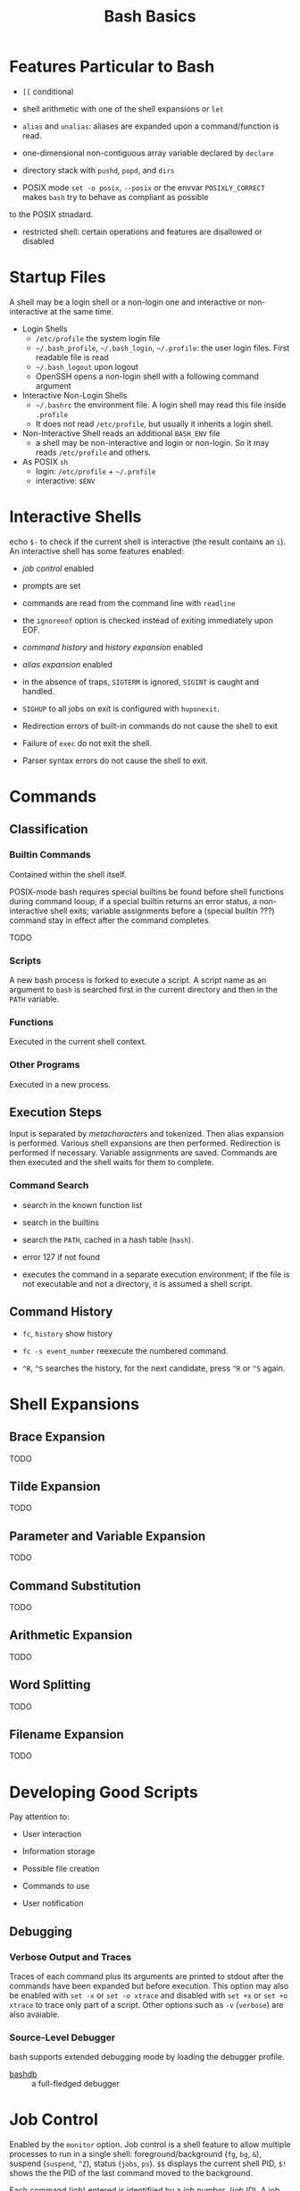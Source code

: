#+title: Bash Basics

* Features Particular to Bash

- =[[= conditional

- shell arithmetic with one of the shell expansions or =let=

- =alias= and =unalias=: aliases are expanded upon a command/function is read.

- one-dimensional non-contiguous array variable declared by =declare=

- directory stack with =pushd=, =popd=, and =dirs=

- POSIX mode =set -o posix=, =--posix= or the envvar =POSIXLY_CORRECT= makes =bash= try to behave as compliant as possible
to the POSIX stnadard.

- restricted shell: certain operations and features are disallowed or disabled

* Startup Files

A shell may be a login shell or a non-login one and interactive or
non-interactive at the same time.

- Login Shells
  + =/etc/profile= the system login file
  + =~/.bash_profile=, =~/.bash_login=, =~/.profile=: the user login files. First readable file is read
  + =~/.bash_logout= upon logout
  + OpenSSH opens a non-login shell with a following command argument

- Interactive Non-Login Shells
  + =~/.bashrc= the environment file. A login shell may read this file inside =.profile=
  + It does not read =/etc/profile=, but usually it inherits a login shell.

- Non-Interactive Shell reads an additional =BASH_ENV= file
  + a shell may be non-interactive and login or non-login. So it may reads
    =/etc/profile= and others.

- As POSIX =sh=
  + login: =/etc/profile= + =~/.profile=
  + interactive: =$ENV=

* Interactive Shells

echo =$-= to check if the current shell is interactive (the result contains an
=i=).
An interactive shell has some features enabled:

- /job control/ enabled

- prompts are set

- commands are read from the command line with =readline=

- the =ignoreeof= option is checked instead of exiting immediately upon EOF.

- /command history/ and /history expansion/ enabled

- /alias expansion/ enabled

- in the absence of traps, =SIGTERM= is ignored, =SIGINT= is caught and handled.

- =SIGHUP= to all jobs on exit is configured with =huponexit=.

- Redirection errors of built-in commands do not cause the shell to exit

- Failure of =exec= do not exit the shell.

- Parser syntax errors do not cause the shell to exit.

* Commands

** Classification

*** Builtin Commands

Contained within the shell itself.

POSIX-mode bash requires special builtins be found before shell functions during command
looup; if a special builtin returns an error status, a non-interactive shell
exits; variable assignments before a (special builtin ???) command stay in effect after the command completes.

TODO

*** Scripts

A new bash process is forked to execute a script. A script name as an argument
to =bash= is searched first in the current directory and then in the =PATH= variable.

*** Functions

Executed in the current shell context.

*** Other Programs

Executed in a new process.

** Execution Steps

Input is separated by /metacharacters/ and tokenized. Then alias expansion is
performed. Various shell expansions are then performed. Redirection is performed
if necessary. Variable assignments are saved. Commands are then executed and the
shell waits for them to complete.

*** Command Search

- search in the known function list

- search in the builtins

- search the =PATH=, cached in a hash table (=hash=).

- error 127 if not found

- executes the command in a separate execution environment; if the file is not
  executable and not a directory, it is assumed a shell script.

** Command History

- =fc=, =history= show history

- =fc -s event_number= reexecute the numbered command.

- =^R=, =^S= searches the history, for the next candidate, press =^R= or =^S= again.

* Shell Expansions

** Brace Expansion

TODO

** Tilde Expansion

TODO

** Parameter and Variable Expansion

TODO

** Command Substitution

TODO

** Arithmetic Expansion

TODO

** Word Splitting

TODO

** Filename Expansion

TODO

* Developing Good Scripts

Pay attention to:

- User interaction

- Information storage

- Possible file creation

- Commands to use

- User notification

** Debugging

*** Verbose Output and Traces

Traces of each command plus its arguments are printed to stdout after the
commands have been expanded but before execution. This option may also be
enabled with =set -x= or =set -o xtrace= and disabled with =set +x= or =set +o xtrace= to trace only part of a script.
Other options such as =-v= (=verbose=) are also avaiable.

*** Source-Level Debugger

bash supports extended debugging mode by loading the debugger profile.

- [[https://github.com/rocky/bashdb][bashdb]] :: a full-fledged debugger

* Job Control

Enabled by the =monitor= option. Job control is a shell feature to allow
multiple processes to run in a single shell: foreground/background (=fg=, =bg=,
=&=), suspend (=suspend=, =^Z=), status (=jobs=, =ps=). =$$= displays the current
shell PID, =$!= shows the the PID of the last command moved to the background.

Each command (job) entered is identifiied by a /job number/, (/job ID/). A job
refers to all the processes that are necessary to interpret an entire command
line. Jobs are controlled by the shell.

A foreground job may be suspended by =^Z=, then resumed by =fg=. When the user
logs out, all suspended jobs are terminated automatically. The current shell may
be suspended with =suspend= if it is not a login shell. =bg= is useful when the
command is not started with a =&= but later needs moving to the background (by
first suspending it).
